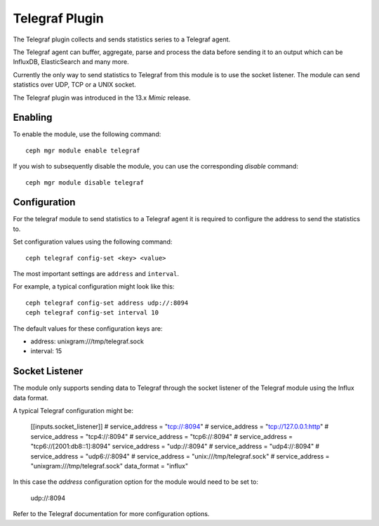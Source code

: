 ===============
Telegraf Plugin 
===============
The Telegraf plugin collects and sends statistics series to a Telegraf agent.

The Telegraf agent can buffer, aggregate, parse and process the data before
sending it to an output which can be InfluxDB, ElasticSearch and many more.

Currently the only way to send statistics to Telegraf from this module is to
use the socket listener. The module can send statistics over UDP, TCP or
a UNIX socket.

The Telegraf plugin was introduced in the 13.x *Mimic* release.

--------
Enabling 
--------

To enable the module, use the following command:

::

    ceph mgr module enable telegraf

If you wish to subsequently disable the module, you can use the corresponding
*disable* command:

::

    ceph mgr module disable telegraf

-------------
Configuration 
-------------

For the telegraf module to send statistics to a Telegraf agent it is
required to configure the address to send the statistics to.

Set configuration values using the following command:

::

    ceph telegraf config-set <key> <value>


The most important settings are ``address`` and ``interval``.

For example, a typical configuration might look like this:

::

    ceph telegraf config-set address udp://:8094
    ceph telegraf config-set interval 10
    
The default values for these configuration keys are:

- address: unixgram:///tmp/telegraf.sock
- interval: 15

----------------
Socket Listener
----------------
The module only supports sending data to Telegraf through the socket listener
of the Telegraf module using the Influx data format.

A typical Telegraf configuration might be:


    [[inputs.socket_listener]]
    # service_address = "tcp://:8094"
    # service_address = "tcp://127.0.0.1:http"
    # service_address = "tcp4://:8094"
    # service_address = "tcp6://:8094"
    # service_address = "tcp6://[2001:db8::1]:8094"
    service_address = "udp://:8094"
    # service_address = "udp4://:8094"
    # service_address = "udp6://:8094"
    # service_address = "unix:///tmp/telegraf.sock"
    # service_address = "unixgram:///tmp/telegraf.sock"
    data_format = "influx"

In this case the `address` configuration option for the module would need to be set
to:

  udp://:8094


Refer to the Telegraf documentation for more configuration options.
